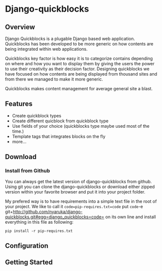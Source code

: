 * Django-quickblocks

** Overview
   Django Quickblocks is a plugable Django based web application. Quickblocks has been developed to be more generic
   on how contents are being integrated within web applications.

   Quickblocks key factor is how easy it is to categorize contains depending on where and how you want to display them by
   giving the users the power to use their creativity as their decision factor. Designing quickblocks we have focused on how
   contents are being displayed from thousand sites and from there we managed to make it more generic.

   Quickblocks makes content management for average general site a blast.

** Features
   - Create quickblock types
   - Create different quicblock from quickblock type
   - Use fields of your choice (quickblocks type maybe used most of the time.)
   - Template tags that integrates blocks on the fly
   - more...

** Download

*** Install from Github
    You can always get the latest version of django-quickblocks from github. Using git you can clone the django-quickblocks
    or download either zipped version within your favorite browser and put it into your project folder.

    My prefered way is to have requirements into a simple text file in the root of your project.
    We like to call it =code=pip-requires.txt=code= put =code=-e git+http://github.com/nyaruka/django-quickblocks.git#egg=django_quickblocks=code=
    on its own line and install everything in this file as following:
    #+BEGIN_EXAMPLE
    pip install -r pip-requires.txt
    #+END_EXAMPLE


** Configuration

** Getting Started
